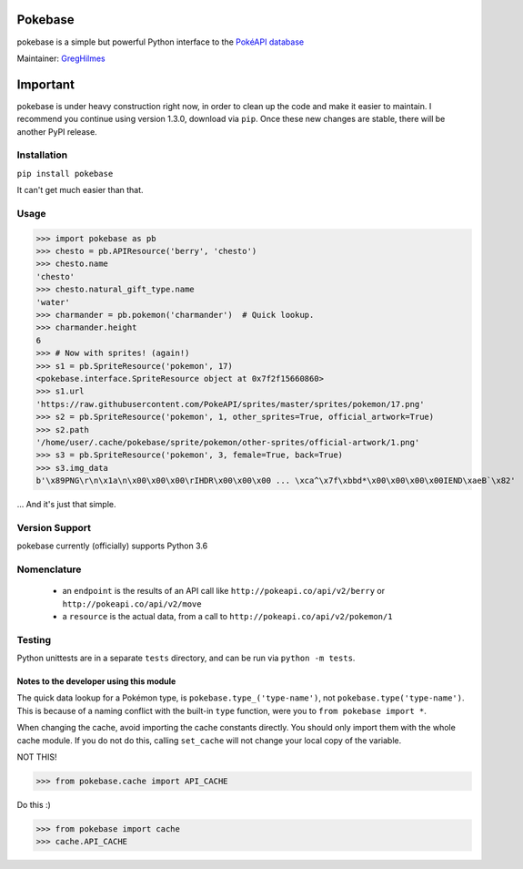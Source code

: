 ===================
Pokebase |swampert|
===================

|travis| |pypi|

pokebase is a simple but powerful Python interface to the
`PokéAPI database <https://pokeapi.co/>`_

Maintainer: `GregHilmes <https://github.com/GregHilmes>`_

=========
Important
=========
pokebase is under heavy construction right now, in order to clean up the code
and make it easier to maintain.  I recommend you continue using
version 1.3.0, download via ``pip``. Once these new changes are stable, there will be another
PyPI release.

Installation
============

``pip install pokebase``

It can't get much easier than that.

Usage
=====

>>> import pokebase as pb
>>> chesto = pb.APIResource('berry', 'chesto')
>>> chesto.name
'chesto'
>>> chesto.natural_gift_type.name
'water'
>>> charmander = pb.pokemon('charmander')  # Quick lookup.
>>> charmander.height
6
>>> # Now with sprites! (again!)
>>> s1 = pb.SpriteResource('pokemon', 17)
<pokebase.interface.SpriteResource object at 0x7f2f15660860>
>>> s1.url
'https://raw.githubusercontent.com/PokeAPI/sprites/master/sprites/pokemon/17.png'
>>> s2 = pb.SpriteResource('pokemon', 1, other_sprites=True, official_artwork=True)
>>> s2.path
'/home/user/.cache/pokebase/sprite/pokemon/other-sprites/official-artwork/1.png'
>>> s3 = pb.SpriteResource('pokemon', 3, female=True, back=True)
>>> s3.img_data
b'\x89PNG\r\n\x1a\n\x00\x00\x00\rIHDR\x00\x00\x00 ... \xca^\x7f\xbbd*\x00\x00\x00\x00IEND\xaeB`\x82'


... And it's just that simple.

Version Support
===============

pokebase currently (officially) supports Python 3.6

Nomenclature
============

 * an ``endpoint`` is the results of an API call like ``http://pokeapi.co/api/v2/berry`` or ``http://pokeapi.co/api/v2/move``
 * a ``resource`` is the actual data, from a call to ``http://pokeapi.co/api/v2/pokemon/1``

Testing
=======

Python unittests are in a separate ``tests`` directory, and can be run via
``python -m tests``.


Notes to the developer using this module
----------------------------------------

The quick data lookup for a Pokémon type, is ``pokebase.type_('type-name')``,
not ``pokebase.type('type-name')``. This is because of a naming conflict with
the built-in ``type`` function, were you to ``from pokebase import *``.

When changing the cache, avoid importing the cache constants directly. You should only
import them with the whole cache module. If you do not do this, calling ``set_cache``
will not change your local copy of the variable.

NOT THIS!

>>> from pokebase.cache import API_CACHE

Do this :)

>>> from pokebase import cache
>>> cache.API_CACHE

.. |swampert| image::  https://veekun.com/dex/media/pokemon/main-sprites/heartgold-soulsilver/260.png
   :target: https://veekun.com/dex/media/pokemon/main-sprites/heartgold-soulsilver/260.png

.. |travis| image::  https://travis-ci.org/PokeAPI/pokebase.svg?branch=master
   :target: https://travis-ci.org/PokeAPI/pokebase

.. |pypi| image:: https://img.shields.io/badge/pypi-1.3.0-blue.svg
   :target: https://pypi.python.org/pypi/pokebase

